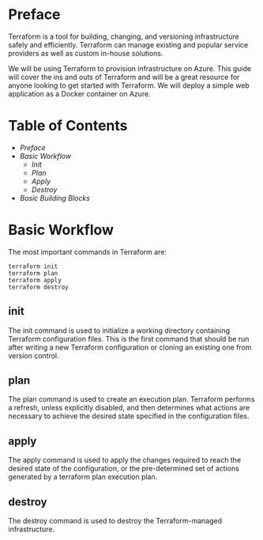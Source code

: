 #+TITLE Terraform in depth 

* Preface

Terraform is a tool for building, changing, and versioning infrastructure safely and efficiently. 
Terraform can manage existing and popular service providers as well as custom in-house solutions.

We will be using Terraform to provision infrastructure on Azure.
This guide will cover the ins and outs of Terraform and will be a great resource for anyone looking to get started with Terraform.
We will deploy a simple web application as a Docker container on Azure.

* Table of Contents
:CONTENTS:
- [[preface][Preface]]
- [[basic-workflow][Basic Workflow]]
    - [[init][Init]]
    - [[plan][Plan]]
    - [[apply][Apply]]
    - [[destroy][Destroy]]
- [[basic-building-blocks][Basic Building Blocks]]
:END:

* Basic Workflow

The most important commands in Terraform are:
#+BEGIN_SRC
terraform init
terraform plan
terraform apply
terraform destroy
#+END_SRC

** init

The init command is used to initialize a working directory containing Terraform configuration files.
This is the first command that should be run after writing a new Terraform configuration or cloning an existing one from version control.

** plan

The plan command is used to create an execution plan.
Terraform performs a refresh, unless explicitly disabled, and then determines what actions are necessary to achieve the desired state specified in the configuration files.

** apply

The apply command is used to apply the changes required to reach the desired state of the configuration, or the pre-determined set of actions generated by a terraform plan execution plan.

** destroy

The destroy command is used to destroy the Terraform-managed infrastructure.
